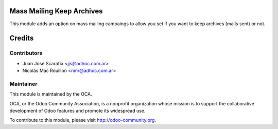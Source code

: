 .. image:: https://img.shields.io/badge/licence-AGPL--3-blue.svg
    :alt: License

Mass Mailing Keep Archives
==========================

This module adds an option on mass mailing campaings to allow you set if you
want to keep archives (mails sent) or not.

Credits
=======

Contributors
------------

* Juan José Scarafía  <jjs@adhoc.com.ar>
* Nicolás Mac Rouillon <nmr@adhoc.com.ar>

Maintainer
----------

.. image:: http://odoo-community.org/logo.png
   :alt: Odoo Community Association
   :target: http://odoo-community.org

This module is maintained by the OCA.

OCA, or the Odoo Community Association, is a nonprofit organization whose
mission is to support the collaborative development of Odoo features and
promote its widespread use.

To contribute to this module, please visit http://odoo-community.org.
